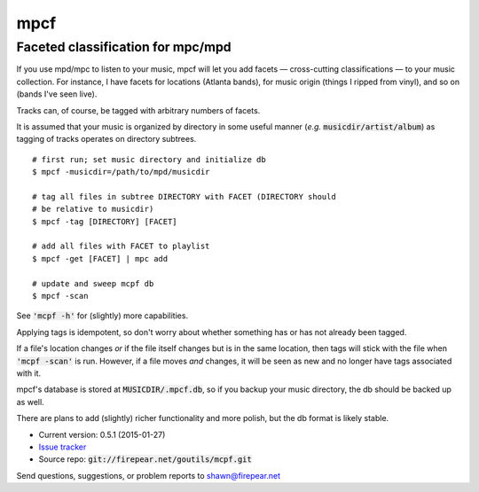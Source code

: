 **********************************
mpcf
**********************************
Faceted classification for mpc/mpd
==================================

If you use mpd/mpc to listen to your music, mpcf will let you add
facets — cross-cutting classifications — to your music collection. For
instance, I have facets for locations (Atlanta bands), for music
origin (things I ripped from vinyl), and so on (bands I've seen live).

Tracks can, of course, be tagged with arbitrary numbers of facets.

It is assumed that your music is organized by directory in some useful
manner (*e.g.* :code:`musicdir/artist/album`) as tagging of tracks
operates on directory subtrees.

::
   
    # first run; set music directory and initialize db
    $ mpcf -musicdir=/path/to/mpd/musicdir
    
    # tag all files in subtree DIRECTORY with FACET (DIRECTORY should
    # be relative to musicdir)
    $ mpcf -tag [DIRECTORY] [FACET]
    
    # add all files with FACET to playlist
    $ mpcf -get [FACET] | mpc add
    
    # update and sweep mcpf db
    $ mpcf -scan

See :code:`'mcpf -h'` for (slightly) more capabilities.
    
Applying tags is idempotent, so don't worry about whether something
has or has not already been tagged.

If a file's location changes *or* if the file itself changes but is in
the same location, then tags will stick with the file when :code:`'mcpf -scan'` is
run. However, if a file moves *and* changes, it will be seen as new
and no longer have tags associated with it.

mpcf's database is stored at :code:`MUSICDIR/.mpcf.db`, so if you
backup your music directory, the db should be backed up as well.

There are plans to add (slightly) richer functionality and more
polish, but the db format is likely stable.

* Current version: 0.5.1 (2015-01-27)

* `Issue tracker <https://firepear.atlassian.net/browse/MPCF>`_

* Source repo: :code:`git://firepear.net/goutils/mcpf.git`


Send questions, suggestions, or problem reports to shawn@firepear.net
